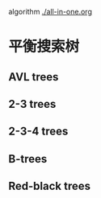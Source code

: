 algorithm
[[./all-in-one.org]]
* 平衡搜索树
** AVL trees
** 2-3 trees
** 2-3-4 trees
** B-trees
** Red-black trees
   
